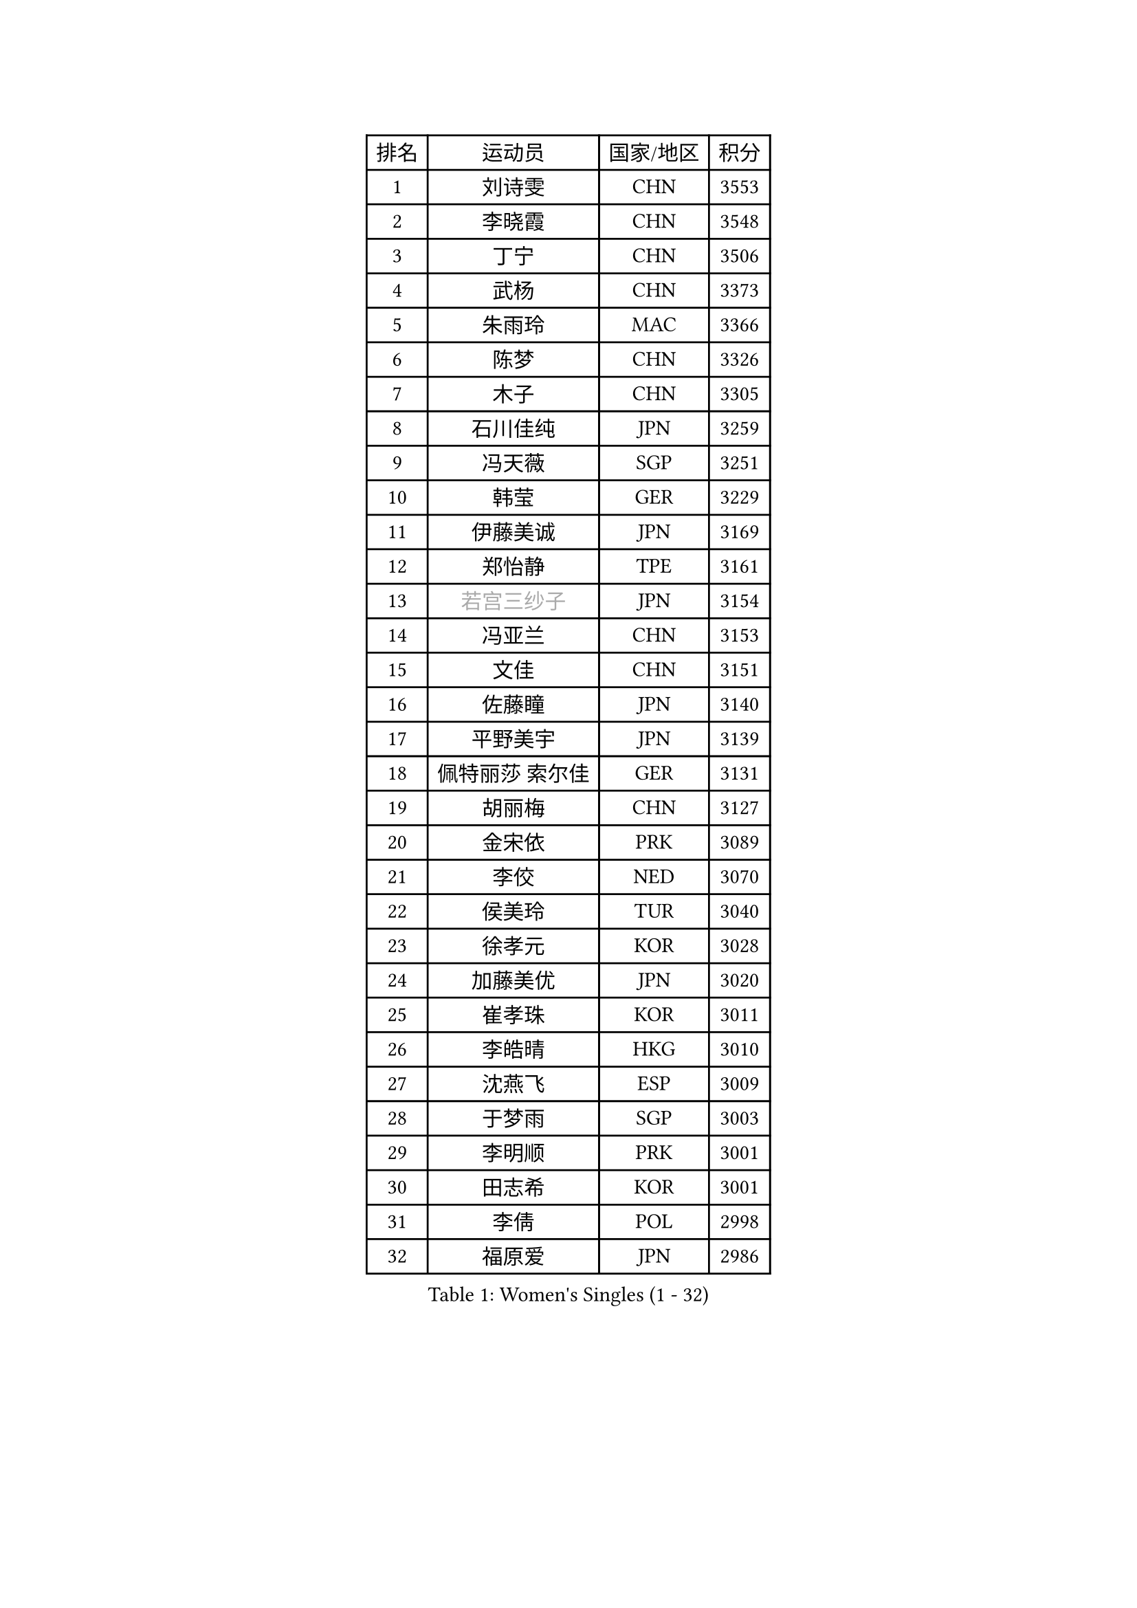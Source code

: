 
#set text(font: ("Courier New", "NSimSun"))
#figure(
  caption: "Women's Singles (1 - 32)",
    table(
      columns: 4,
      [排名], [运动员], [国家/地区], [积分],
      [1], [刘诗雯], [CHN], [3553],
      [2], [李晓霞], [CHN], [3548],
      [3], [丁宁], [CHN], [3506],
      [4], [武杨], [CHN], [3373],
      [5], [朱雨玲], [MAC], [3366],
      [6], [陈梦], [CHN], [3326],
      [7], [木子], [CHN], [3305],
      [8], [石川佳纯], [JPN], [3259],
      [9], [冯天薇], [SGP], [3251],
      [10], [韩莹], [GER], [3229],
      [11], [伊藤美诚], [JPN], [3169],
      [12], [郑怡静], [TPE], [3161],
      [13], [#text(gray, "若宫三纱子")], [JPN], [3154],
      [14], [冯亚兰], [CHN], [3153],
      [15], [文佳], [CHN], [3151],
      [16], [佐藤瞳], [JPN], [3140],
      [17], [平野美宇], [JPN], [3139],
      [18], [佩特丽莎 索尔佳], [GER], [3131],
      [19], [胡丽梅], [CHN], [3127],
      [20], [金宋依], [PRK], [3089],
      [21], [李佼], [NED], [3070],
      [22], [侯美玲], [TUR], [3040],
      [23], [徐孝元], [KOR], [3028],
      [24], [加藤美优], [JPN], [3020],
      [25], [崔孝珠], [KOR], [3011],
      [26], [李皓晴], [HKG], [3010],
      [27], [沈燕飞], [ESP], [3009],
      [28], [于梦雨], [SGP], [3003],
      [29], [李明顺], [PRK], [3001],
      [30], [田志希], [KOR], [3001],
      [31], [李倩], [POL], [2998],
      [32], [福原爱], [JPN], [2986],
    )
  )#pagebreak()

#set text(font: ("Courier New", "NSimSun"))
#figure(
  caption: "Women's Singles (33 - 64)",
    table(
      columns: 4,
      [排名], [运动员], [国家/地区], [积分],
      [33], [李晓丹], [CHN], [2984],
      [34], [MIKHAILOVA Polina], [RUS], [2983],
      [35], [帖雅娜], [HKG], [2981],
      [36], [姜华珺], [HKG], [2969],
      [37], [李芬], [SWE], [2964],
      [38], [#text(gray, "平野早矢香")], [JPN], [2963],
      [39], [金景娥], [KOR], [2958],
      [40], [杜凯琹], [HKG], [2955],
      [41], [傅玉], [POR], [2948],
      [42], [车晓曦], [CHN], [2947],
      [43], [浜本由惟], [JPN], [2940],
      [44], [MATSUZAWA Marina], [JPN], [2940],
      [45], [陈思羽], [TPE], [2935],
      [46], [#text(gray, "文炫晶")], [KOR], [2926],
      [47], [单晓娜], [GER], [2924],
      [48], [杨晓欣], [MON], [2922],
      [49], [森田美咲], [JPN], [2915],
      [50], [石垣优香], [JPN], [2903],
      [51], [倪夏莲], [LUX], [2902],
      [52], [BILENKO Tetyana], [UKR], [2901],
      [53], [LI Xue], [FRA], [2899],
      [54], [POTA Georgina], [HUN], [2893],
      [55], [刘佳], [AUT], [2890],
      [56], [伊丽莎白 萨玛拉], [ROU], [2887],
      [57], [刘高阳], [CHN], [2878],
      [58], [#text(gray, "IVANCAN Irene")], [GER], [2876],
      [59], [早田希娜], [JPN], [2868],
      [60], [李洁], [NED], [2867],
      [61], [梁夏银], [KOR], [2866],
      [62], [BALAZOVA Barbora], [SVK], [2862],
      [63], [桥本帆乃香], [JPN], [2858],
      [64], [RI Mi Gyong], [PRK], [2857],
    )
  )#pagebreak()

#set text(font: ("Courier New", "NSimSun"))
#figure(
  caption: "Women's Singles (65 - 96)",
    table(
      columns: 4,
      [排名], [运动员], [国家/地区], [积分],
      [65], [WINTER Sabine], [GER], [2853],
      [66], [陈幸同], [CHN], [2852],
      [67], [GU Ruochen], [CHN], [2850],
      [68], [曾尖], [SGP], [2849],
      [69], [SAWETTABUT Suthasini], [THA], [2849],
      [70], [NG Wing Nam], [HKG], [2835],
      [71], [刘斐], [CHN], [2826],
      [72], [LIN Ye], [SGP], [2819],
      [73], [SONG Maeum], [KOR], [2817],
      [74], [维多利亚 帕芙洛维奇], [BLR], [2816],
      [75], [EKHOLM Matilda], [SWE], [2816],
      [76], [邵杰妮], [POR], [2807],
      [77], [HAPONOVA Hanna], [UKR], [2807],
      [78], [吴佳多], [GER], [2804],
      [79], [GRZYBOWSKA-FRANC Katarzyna], [POL], [2803],
      [80], [VACENOVSKA Iveta], [CZE], [2798],
      [81], [#text(gray, "ABE Megumi")], [JPN], [2792],
      [82], [玛妮卡 巴特拉], [IND], [2792],
      [83], [MONTEIRO DODEAN Daniela], [ROU], [2790],
      [84], [DE NUTTE Sarah], [LUX], [2790],
      [85], [张蔷], [CHN], [2789],
      [86], [MAEDA Miyu], [JPN], [2785],
      [87], [YOON Hyobin], [KOR], [2775],
      [88], [森樱], [JPN], [2769],
      [89], [LANG Kristin], [GER], [2764],
      [90], [PROKHOROVA Yulia], [RUS], [2763],
      [91], [#text(gray, "JIANG Yue")], [CHN], [2762],
      [92], [#text(gray, "FEHER Gabriela")], [SRB], [2759],
      [93], [#text(gray, "YOON Sunae")], [KOR], [2750],
      [94], [KUMAHARA Luca], [BRA], [2748],
      [95], [LIU Xi], [CHN], [2746],
      [96], [KIM Hye Song], [PRK], [2745],
    )
  )#pagebreak()

#set text(font: ("Courier New", "NSimSun"))
#figure(
  caption: "Women's Singles (97 - 128)",
    table(
      columns: 4,
      [排名], [运动员], [国家/地区], [积分],
      [97], [SILVA Yadira], [MEX], [2743],
      [98], [ZHOU Yihan], [SGP], [2743],
      [99], [STEFANSKA Kinga], [POL], [2741],
      [100], [CHA Hyo Sim], [PRK], [2741],
      [101], [LAY Jian Fang], [AUS], [2739],
      [102], [SIBLEY Kelly], [ENG], [2737],
      [103], [SABITOVA Valentina], [RUS], [2737],
      [104], [PESOTSKA Margaryta], [UKR], [2735],
      [105], [LI Chunli], [NZL], [2725],
      [106], [伯纳黛特 斯佐科斯], [ROU], [2724],
      [107], [ZHENG Jiaqi], [USA], [2724],
      [108], [CHOI Moonyoung], [KOR], [2723],
      [109], [LI Qiangbing], [AUT], [2721],
      [110], [LEE Yearam], [KOR], [2720],
      [111], [KOMWONG Nanthana], [THA], [2720],
      [112], [TASHIRO Saki], [JPN], [2713],
      [113], [李时温], [KOR], [2710],
      [114], [ODOROVA Eva], [SVK], [2708],
      [115], [MORET Rachel], [SUI], [2705],
      [116], [LOVAS Petra], [HUN], [2704],
      [117], [LIU Xin], [CHN], [2689],
      [118], [CHENG Hsien-Tzu], [TPE], [2689],
      [119], [阿德里安娜 迪亚兹], [PUR], [2687],
      [120], [HUANG Yi-Hua], [TPE], [2686],
      [121], [索菲亚 波尔卡诺娃], [AUT], [2684],
      [122], [PARK Youngsook], [KOR], [2682],
      [123], [STRBIKOVA Renata], [CZE], [2682],
      [124], [蒂娜 梅谢芙], [EGY], [2673],
      [125], [#text(gray, "XIAN Yifang")], [FRA], [2671],
      [126], [SHENG Dandan], [CHN], [2668],
      [127], [PRIVALOVA Alexandra], [BLR], [2666],
      [128], [#text(gray, "JO Yujin")], [KOR], [2665],
    )
  )